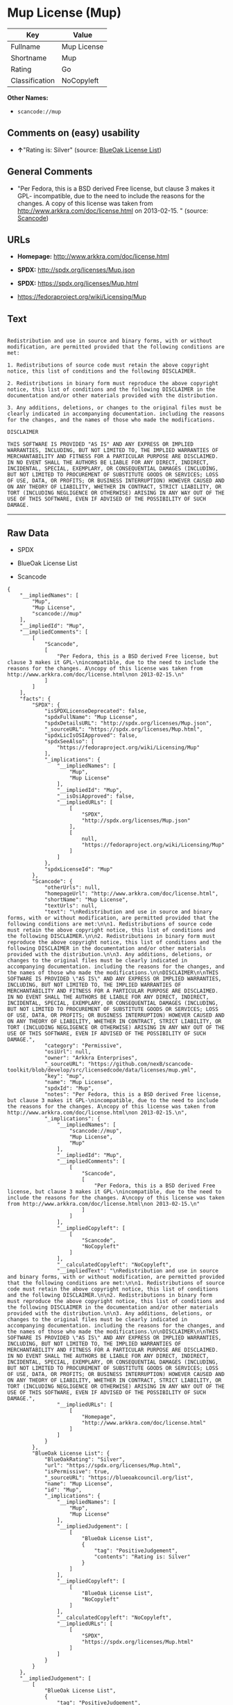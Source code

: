 * Mup License (Mup)

| Key              | Value         |
|------------------+---------------|
| Fullname         | Mup License   |
| Shortname        | Mup           |
| Rating           | Go            |
| Classification   | NoCopyleft    |

*Other Names:*

- =scancode://mup=

** Comments on (easy) usability

- *↑*"Rating is: Silver" (source:
  [[https://blueoakcouncil.org/list][BlueOak License List]])

** General Comments

- "Per Fedora, this is a BSD derived Free license, but clause 3 makes it
  GPL- incompatible, due to the need to include the reasons for the
  changes. A copy of this license was taken from
  http://www.arkkra.com/doc/license.html on 2013-02-15. " (source:
  [[https://github.com/nexB/scancode-toolkit/blob/develop/src/licensedcode/data/licenses/mup.yml][Scancode]])

** URLs

- *Homepage:* http://www.arkkra.com/doc/license.html

- *SPDX:* http://spdx.org/licenses/Mup.json

- *SPDX:* https://spdx.org/licenses/Mup.html

- https://fedoraproject.org/wiki/Licensing/Mup

** Text

#+BEGIN_EXAMPLE

  Redistribution and use in source and binary forms, with or without modification, are permitted provided that the following conditions are met:

  1. Redistributions of source code must retain the above copyright notice, this list of conditions and the following DISCLAIMER.

  2. Redistributions in binary form must reproduce the above copyright notice, this list of conditions and the following DISCLAIMER in the documentation and/or other materials provided with the distribution.

  3. Any additions, deletions, or changes to the original files must be clearly indicated in accompanying documentation. including the reasons for the changes, and the names of those who made the modifications.

  DISCLAIMER

  THIS SOFTWARE IS PROVIDED "AS IS" AND ANY EXPRESS OR IMPLIED WARRANTIES, INCLUDING, BUT NOT LIMITED TO, THE IMPLIED WARRANTIES OF MERCHANTABILITY AND FITNESS FOR A PARTICULAR PURPOSE ARE DISCLAIMED. IN NO EVENT SHALL THE AUTHORS BE LIABLE FOR ANY DIRECT, INDIRECT, INCIDENTAL, SPECIAL, EXEMPLARY, OR CONSEQUENTIAL DAMAGES (INCLUDING, BUT NOT LIMITED TO PROCUREMENT OF SUBSTITUTE GOODS OR SERVICES; LOSS OF USE, DATA, OR PROFITS; OR BUSINESS INTERRUPTION) HOWEVER CAUSED AND ON ANY THEORY OF LIABILITY, WHETHER IN CONTRACT, STRICT LIABILITY, OR TORT (INCLUDING NEGLIGENCE OR OTHERWISE) ARISING IN ANY WAY OUT OF THE USE OF THIS SOFTWARE, EVEN IF ADVISED OF THE POSSIBILITY OF SUCH DAMAGE.
#+END_EXAMPLE

--------------

** Raw Data

- SPDX

- BlueOak License List

- Scancode

#+BEGIN_EXAMPLE
  {
      "__impliedNames": [
          "Mup",
          "Mup License",
          "scancode://mup"
      ],
      "__impliedId": "Mup",
      "__impliedComments": [
          [
              "Scancode",
              [
                  "Per Fedora, this is a BSD derived Free license, but clause 3 makes it GPL-\nincompatible, due to the need to include the reasons for the changes. A\ncopy of this license was taken from http://www.arkkra.com/doc/license.html\non 2013-02-15.\n"
              ]
          ]
      ],
      "facts": {
          "SPDX": {
              "isSPDXLicenseDeprecated": false,
              "spdxFullName": "Mup License",
              "spdxDetailsURL": "http://spdx.org/licenses/Mup.json",
              "_sourceURL": "https://spdx.org/licenses/Mup.html",
              "spdxLicIsOSIApproved": false,
              "spdxSeeAlso": [
                  "https://fedoraproject.org/wiki/Licensing/Mup"
              ],
              "_implications": {
                  "__impliedNames": [
                      "Mup",
                      "Mup License"
                  ],
                  "__impliedId": "Mup",
                  "__isOsiApproved": false,
                  "__impliedURLs": [
                      [
                          "SPDX",
                          "http://spdx.org/licenses/Mup.json"
                      ],
                      [
                          null,
                          "https://fedoraproject.org/wiki/Licensing/Mup"
                      ]
                  ]
              },
              "spdxLicenseId": "Mup"
          },
          "Scancode": {
              "otherUrls": null,
              "homepageUrl": "http://www.arkkra.com/doc/license.html",
              "shortName": "Mup License",
              "textUrls": null,
              "text": "\nRedistribution and use in source and binary forms, with or without modification, are permitted provided that the following conditions are met:\n\n1. Redistributions of source code must retain the above copyright notice, this list of conditions and the following DISCLAIMER.\n\n2. Redistributions in binary form must reproduce the above copyright notice, this list of conditions and the following DISCLAIMER in the documentation and/or other materials provided with the distribution.\n\n3. Any additions, deletions, or changes to the original files must be clearly indicated in accompanying documentation. including the reasons for the changes, and the names of those who made the modifications.\n\nDISCLAIMER\n\nTHIS SOFTWARE IS PROVIDED \"AS IS\" AND ANY EXPRESS OR IMPLIED WARRANTIES, INCLUDING, BUT NOT LIMITED TO, THE IMPLIED WARRANTIES OF MERCHANTABILITY AND FITNESS FOR A PARTICULAR PURPOSE ARE DISCLAIMED. IN NO EVENT SHALL THE AUTHORS BE LIABLE FOR ANY DIRECT, INDIRECT, INCIDENTAL, SPECIAL, EXEMPLARY, OR CONSEQUENTIAL DAMAGES (INCLUDING, BUT NOT LIMITED TO PROCUREMENT OF SUBSTITUTE GOODS OR SERVICES; LOSS OF USE, DATA, OR PROFITS; OR BUSINESS INTERRUPTION) HOWEVER CAUSED AND ON ANY THEORY OF LIABILITY, WHETHER IN CONTRACT, STRICT LIABILITY, OR TORT (INCLUDING NEGLIGENCE OR OTHERWISE) ARISING IN ANY WAY OUT OF THE USE OF THIS SOFTWARE, EVEN IF ADVISED OF THE POSSIBILITY OF SUCH DAMAGE.",
              "category": "Permissive",
              "osiUrl": null,
              "owner": "Arkkra Enterprises",
              "_sourceURL": "https://github.com/nexB/scancode-toolkit/blob/develop/src/licensedcode/data/licenses/mup.yml",
              "key": "mup",
              "name": "Mup License",
              "spdxId": "Mup",
              "notes": "Per Fedora, this is a BSD derived Free license, but clause 3 makes it GPL-\nincompatible, due to the need to include the reasons for the changes. A\ncopy of this license was taken from http://www.arkkra.com/doc/license.html\non 2013-02-15.\n",
              "_implications": {
                  "__impliedNames": [
                      "scancode://mup",
                      "Mup License",
                      "Mup"
                  ],
                  "__impliedId": "Mup",
                  "__impliedComments": [
                      [
                          "Scancode",
                          [
                              "Per Fedora, this is a BSD derived Free license, but clause 3 makes it GPL-\nincompatible, due to the need to include the reasons for the changes. A\ncopy of this license was taken from http://www.arkkra.com/doc/license.html\non 2013-02-15.\n"
                          ]
                      ]
                  ],
                  "__impliedCopyleft": [
                      [
                          "Scancode",
                          "NoCopyleft"
                      ]
                  ],
                  "__calculatedCopyleft": "NoCopyleft",
                  "__impliedText": "\nRedistribution and use in source and binary forms, with or without modification, are permitted provided that the following conditions are met:\n\n1. Redistributions of source code must retain the above copyright notice, this list of conditions and the following DISCLAIMER.\n\n2. Redistributions in binary form must reproduce the above copyright notice, this list of conditions and the following DISCLAIMER in the documentation and/or other materials provided with the distribution.\n\n3. Any additions, deletions, or changes to the original files must be clearly indicated in accompanying documentation. including the reasons for the changes, and the names of those who made the modifications.\n\nDISCLAIMER\n\nTHIS SOFTWARE IS PROVIDED \"AS IS\" AND ANY EXPRESS OR IMPLIED WARRANTIES, INCLUDING, BUT NOT LIMITED TO, THE IMPLIED WARRANTIES OF MERCHANTABILITY AND FITNESS FOR A PARTICULAR PURPOSE ARE DISCLAIMED. IN NO EVENT SHALL THE AUTHORS BE LIABLE FOR ANY DIRECT, INDIRECT, INCIDENTAL, SPECIAL, EXEMPLARY, OR CONSEQUENTIAL DAMAGES (INCLUDING, BUT NOT LIMITED TO PROCUREMENT OF SUBSTITUTE GOODS OR SERVICES; LOSS OF USE, DATA, OR PROFITS; OR BUSINESS INTERRUPTION) HOWEVER CAUSED AND ON ANY THEORY OF LIABILITY, WHETHER IN CONTRACT, STRICT LIABILITY, OR TORT (INCLUDING NEGLIGENCE OR OTHERWISE) ARISING IN ANY WAY OUT OF THE USE OF THIS SOFTWARE, EVEN IF ADVISED OF THE POSSIBILITY OF SUCH DAMAGE.",
                  "__impliedURLs": [
                      [
                          "Homepage",
                          "http://www.arkkra.com/doc/license.html"
                      ]
                  ]
              }
          },
          "BlueOak License List": {
              "BlueOakRating": "Silver",
              "url": "https://spdx.org/licenses/Mup.html",
              "isPermissive": true,
              "_sourceURL": "https://blueoakcouncil.org/list",
              "name": "Mup License",
              "id": "Mup",
              "_implications": {
                  "__impliedNames": [
                      "Mup",
                      "Mup License"
                  ],
                  "__impliedJudgement": [
                      [
                          "BlueOak License List",
                          {
                              "tag": "PositiveJudgement",
                              "contents": "Rating is: Silver"
                          }
                      ]
                  ],
                  "__impliedCopyleft": [
                      [
                          "BlueOak License List",
                          "NoCopyleft"
                      ]
                  ],
                  "__calculatedCopyleft": "NoCopyleft",
                  "__impliedURLs": [
                      [
                          "SPDX",
                          "https://spdx.org/licenses/Mup.html"
                      ]
                  ]
              }
          }
      },
      "__impliedJudgement": [
          [
              "BlueOak License List",
              {
                  "tag": "PositiveJudgement",
                  "contents": "Rating is: Silver"
              }
          ]
      ],
      "__impliedCopyleft": [
          [
              "BlueOak License List",
              "NoCopyleft"
          ],
          [
              "Scancode",
              "NoCopyleft"
          ]
      ],
      "__calculatedCopyleft": "NoCopyleft",
      "__isOsiApproved": false,
      "__impliedText": "\nRedistribution and use in source and binary forms, with or without modification, are permitted provided that the following conditions are met:\n\n1. Redistributions of source code must retain the above copyright notice, this list of conditions and the following DISCLAIMER.\n\n2. Redistributions in binary form must reproduce the above copyright notice, this list of conditions and the following DISCLAIMER in the documentation and/or other materials provided with the distribution.\n\n3. Any additions, deletions, or changes to the original files must be clearly indicated in accompanying documentation. including the reasons for the changes, and the names of those who made the modifications.\n\nDISCLAIMER\n\nTHIS SOFTWARE IS PROVIDED \"AS IS\" AND ANY EXPRESS OR IMPLIED WARRANTIES, INCLUDING, BUT NOT LIMITED TO, THE IMPLIED WARRANTIES OF MERCHANTABILITY AND FITNESS FOR A PARTICULAR PURPOSE ARE DISCLAIMED. IN NO EVENT SHALL THE AUTHORS BE LIABLE FOR ANY DIRECT, INDIRECT, INCIDENTAL, SPECIAL, EXEMPLARY, OR CONSEQUENTIAL DAMAGES (INCLUDING, BUT NOT LIMITED TO PROCUREMENT OF SUBSTITUTE GOODS OR SERVICES; LOSS OF USE, DATA, OR PROFITS; OR BUSINESS INTERRUPTION) HOWEVER CAUSED AND ON ANY THEORY OF LIABILITY, WHETHER IN CONTRACT, STRICT LIABILITY, OR TORT (INCLUDING NEGLIGENCE OR OTHERWISE) ARISING IN ANY WAY OUT OF THE USE OF THIS SOFTWARE, EVEN IF ADVISED OF THE POSSIBILITY OF SUCH DAMAGE.",
      "__impliedURLs": [
          [
              "SPDX",
              "http://spdx.org/licenses/Mup.json"
          ],
          [
              null,
              "https://fedoraproject.org/wiki/Licensing/Mup"
          ],
          [
              "SPDX",
              "https://spdx.org/licenses/Mup.html"
          ],
          [
              "Homepage",
              "http://www.arkkra.com/doc/license.html"
          ]
      ]
  }
#+END_EXAMPLE

--------------

** Dot Cluster Graph

[[../dot/Mup.svg]]